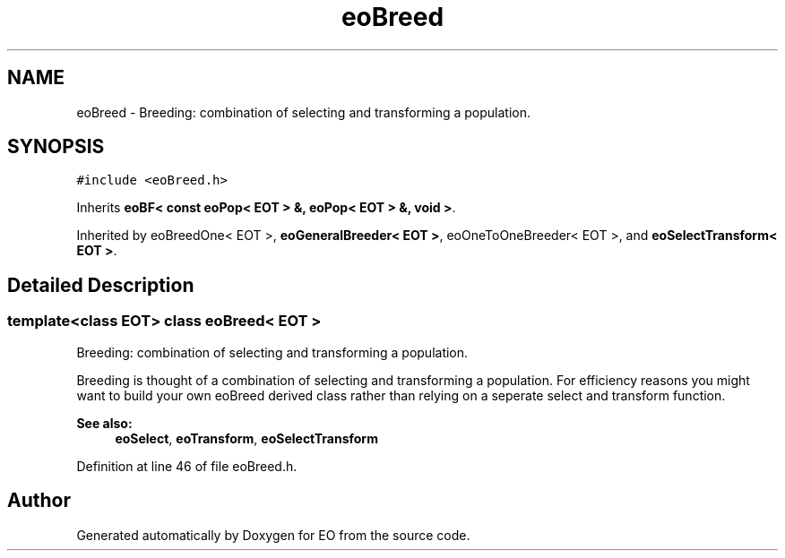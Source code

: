 .TH "eoBreed" 3 "19 Oct 2006" "Version 0.9.4-cvs" "EO" \" -*- nroff -*-
.ad l
.nh
.SH NAME
eoBreed \- Breeding: combination of selecting and transforming a population.  

.PP
.SH SYNOPSIS
.br
.PP
\fC#include <eoBreed.h>\fP
.PP
Inherits \fBeoBF< const eoPop< EOT > &, eoPop< EOT > &, void >\fP.
.PP
Inherited by eoBreedOne< EOT >, \fBeoGeneralBreeder< EOT >\fP, eoOneToOneBreeder< EOT >, and \fBeoSelectTransform< EOT >\fP.
.PP
.SH "Detailed Description"
.PP 

.SS "template<class EOT> class eoBreed< EOT >"
Breeding: combination of selecting and transforming a population. 

Breeding is thought of a combination of selecting and transforming a population. For efficiency reasons you might want to build your own eoBreed derived class rather than relying on a seperate select and transform function.
.PP
\fBSee also:\fP
.RS 4
\fBeoSelect\fP, \fBeoTransform\fP, \fBeoSelectTransform\fP 
.RE
.PP

.PP
Definition at line 46 of file eoBreed.h.

.SH "Author"
.PP 
Generated automatically by Doxygen for EO from the source code.
